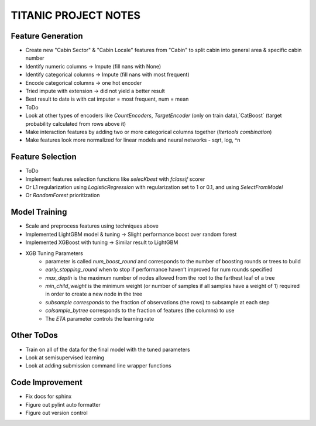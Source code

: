 TITANIC PROJECT NOTES
=====================

Feature Generation
~~~~~~~~~~~~~~~~~~
*  Create new "Cabin Sector" & "Cabin Locale" features from "Cabin" to split cabin into general area & specific cabin number
*  Identify numeric columns -> Impute (fill nans with None)
*  Identify categorical columns -> Impute (fill nans with most frequent)
*  Encode categorical columns -> one hot encoder
*  Tried impute with extension -> did not yield a better result
*  Best result to date is with cat imputer = most frequent, num = mean

*  ToDo
*   Look at other types of encoders like `CountEncoders`, `TargetEncoder` (only on train data),`CatBoost` (target probability calculated from rows above it)
*   Make interaction features by adding two or more categorical columns together (`Itertools` `combination`)
*   Make features look more normalized for linear models and neural networks - sqrt, log, ^n

Feature Selection
~~~~~~~~~~~~~~~~~
* ToDo
*   Implement features selection functions like `selecKbest` with `fclassif` scorer
*   Or L1 regularization using `LogisticRegression` with regularization set to 1 or 0.1, and using `SelectFromModel`
*   Or `RandomForest` prioritization


Model Training
~~~~~~~~~~~~~~
*  Scale and preprocess features using techniques above
*  Implemented LightGBM model & tuning -> Slight performance boost over random forest
*  Implemented XGBoost with tuning -> Similar result to LightGBM
*  XGB Tuning Parameters
    - parameter is called `num_boost_round` and corresponds to the number of boosting rounds or trees to build
    - `early_stopping_round` when to stop if performance haven’t improved for num rounds specified
    - `max_depth` is the maximum number of nodes allowed from the root to the farthest leaf of a tree
    - `min_child_weight` is the minimum weight (or number of samples if all samples have a weight of 1) required in order to create a new node in the tree
    - `subsample corresponds` to the fraction of observations (the rows) to subsample at each step
    - `colsample_bytree` corresponds to the fraction of features (the columns) to use
    - The `ETA` parameter controls the learning rate

Other ToDos
~~~~~~~~~~~
*   Train on all of the data for the final model with the tuned parameters
*   Look at semisupervised learning
*   Look at adding submission command line wrapper functions

Code Improvement
~~~~~~~~~~~~~~~~
*   Fix docs for sphinx
*   Figure out pylint auto formatter
*   Figure out version control
